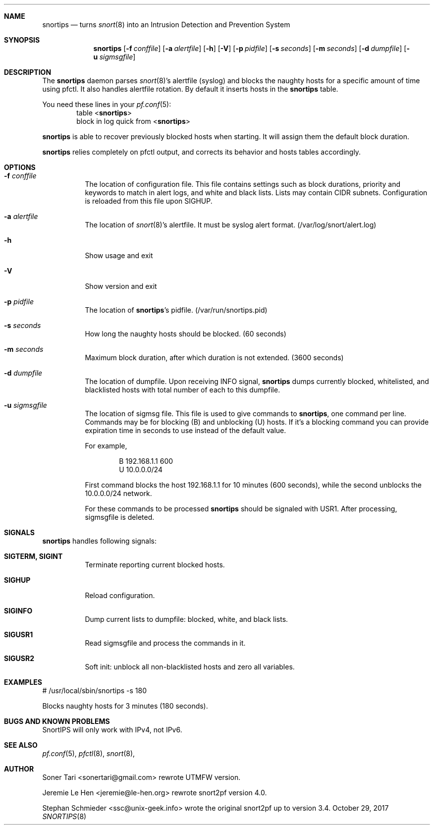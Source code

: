 .\" Copyright (c) 2008-2017"
.\"     Soner Tari <sonertari@gmail.com>.  All rights reserved."
.\" Copyright (c) 2007"
.\"     Jeremie Le Hen <jeremie@le-hen.org>.  All rights reserved."
.\" Copyright (c) 2003, 2004, 2005"
.\"     Stephan Schmieder <ssc@unix-geek.info>.  All rights reserved."
.\" "
.\" Redistribution and use in source and binary forms, with or without"
.\" modification, are permitted provided that the following conditions"
.\" are met:"
.\" 1. Redistributions of source code must retain the above copyright"
.\"    notice, this list of conditions and the following disclaimer."
.\" 2. Redistributions in binary form must reproduce the above copyright"
.\"    notice, this list of conditions and the following disclaimer in the"
.\"    documentation and/or other materials provided with the distribution."
.\" "
.\" THIS SOFTWARE IS PROVIDED BY STEPHAN SCHMIEDER AND CONTRIBUTORS ``AS IS'' AND"
.\" ANY EXPRESS OR IMPLIED WARRANTIES, INCLUDING, BUT NOT LIMITED TO, THE"
.\" IMPLIED WARRANTIES OF MERCHANTABILITY AND FITNESS FOR A PARTICULAR PURPOSE"
.\" ARE DISCLAIMED.  IN NO EVENT SHALL STEPHAN SCHMIEDER OR CONTRIBUTORS BE LIABLE"
.\" FOR ANY DIRECT, INDIRECT, INCIDENTAL, SPECIAL, EXEMPLARY, OR CONSEQUENTIAL"
.\" DAMAGES (INCLUDING, BUT NOT LIMITED TO, PROCUREMENT OF SUBSTITUTE GOODS"
.\" OR SERVICES; LOSS OF USE, DATA, OR PROFITS; OR BUSINESS INTERRUPTION)"
.\" HOWEVER CAUSED AND ON ANY THEORY OF LIABILITY, WHETHER IN CONTRACT, STRICT"
.\" LIABILITY, OR TORT (INCLUDING NEGLIGENCE OR OTHERWISE) ARISING IN ANY WAY"
.\" OUT OF THE USE OF THIS SOFTWARE, EVEN IF ADVISED OF THE POSSIBILITY OF"
.\" SUCH DAMAGE."
.\" "
.Dd October 29, 2017
.Dt SNORTIPS 8
.Sh NAME
.Nm snortips
.Nd turns
.Xr snort 8
into an Intrusion Detection and Prevention System
.Sh SYNOPSIS
.Nm
.Op Fl f Ar conffile
.Op Fl a Ar alertfile
.Op Fl h
.Op Fl V
.Op Fl p Ar pidfile
.Op Fl s Ar seconds
.Op Fl m Ar seconds
.Op Fl d Ar dumpfile
.Op Fl u Ar sigmsgfile
.Sh DESCRIPTION
The
.Nm
daemon parses
.Xr snort 8 Ns 's
alertfile (syslog) and blocks
the naughty hosts for a specific amount of time using pfctl.
It also handles alertfile rotation.
By default it inserts hosts in the
.Nm
table.
.Pp
You need these lines in your
.Xr pf.conf 5 :
.D1 table < Ns Nm Ns >
.D1 "block in" log quick from < Ns Nm Ns >
.Pp
.Nm
is able to recover previously blocked hosts when starting.
It will assign them the default block duration.
.Pp
.Nm
relies completely on pfctl output, and corrects its behavior
and hosts tables accordingly.
.Sh OPTIONS
.Bl -tag -width Ds
.It Sy -f Ar conffile
The location of configuration file. This file contains settings such as
block durations, priority and keywords to match in alert logs,
and white and black lists. Lists may contain CIDR subnets.
Configuration is reloaded from this file upon SIGHUP.
.It Sy -a Ar alertfile
The location of
.Xr snort 8 Ns 's
alertfile.
It must be syslog alert format.
(/var/log/snort/alert.log)
.It Sy -h
Show usage and exit
.It Sy -V
Show version and exit
.It Sy -p Ar pidfile
The location of
.Nm Ns 's
pidfile.  (/var/run/snortips.pid)
.It Sy -s Ar seconds
How long the naughty hosts should be blocked. (60 seconds)
.It Sy -m Ar seconds
Maximum block duration, after which duration is not extended. (3600 seconds)
.It Sy -d Ar dumpfile
The location of dumpfile. Upon receiving INFO signal,
.Nm
dumps currently blocked, whitelisted, and blacklisted hosts with total
number of each to this dumpfile.
.It Sy -u Ar sigmsgfile
The location of sigmsg file. This file is used to give commands to
.Nm ,
one command per line. Commands may be for blocking (B) and unblocking (U)
hosts. If it's a blocking command you can provide expiration time in
seconds to use instead of the default value.

For example,
.Pp
.D1 B 192.168.1.1 600
.D1 U 10.0.0.0/24
.Pp
First command blocks the host 192.168.1.1 for 10 minutes (600 seconds), while
the second unblocks the 10.0.0.0/24 network.

For these commands to be processed
.Nm
should be signaled with USR1. After processing, sigmsgfile is deleted.
.El
.Sh SIGNALS
.Nm
handles following signals:
.Pp
.Bl -tag -width Ds
.It Sy SIGTERM, SIGINT
Terminate reporting current blocked hosts.
.It Sy SIGHUP
Reload configuration.
.It Sy SIGINFO
Dump current lists to dumpfile: blocked, white, and black lists.
.It Sy SIGUSR1
Read sigmsgfile and process the commands in it.
.It Sy SIGUSR2
Soft init: unblock all non-blacklisted hosts and zero all variables.
.El
.Sh EXAMPLES
.Pp
# /usr/local/sbin/snortips -s 180
.Pp
Blocks naughty hosts for 3 minutes (180 seconds).
.Sh BUGS AND KNOWN PROBLEMS
SnortIPS will only work with IPv4, not IPv6.
.Pp
.Sh SEE ALSO
.Xr pf.conf 5 ,
.Xr pfctl 8 ,
.Xr snort 8 ,
.Sh AUTHOR
.An Soner Tari Aq sonertari@gmail.com
rewrote UTMFW version.
.Pp
.An Jeremie Le Hen Aq jeremie@le-hen.org
rewrote snort2pf version 4.0.
.Pp
.An Stephan Schmieder Aq ssc@unix-geek.info
wrote the original snort2pf up to version 3.4.
